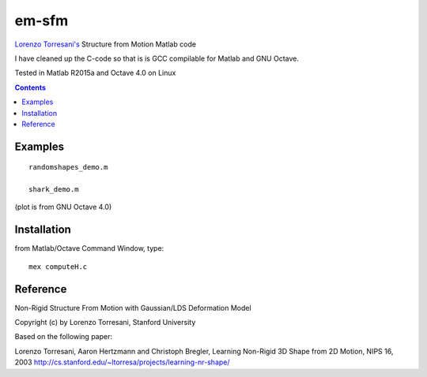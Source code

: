 ======
em-sfm
======

`Lorenzo Torresani's <http://www.cs.dartmouth.edu/~lorenzo/software.html>`_ Structure from Motion Matlab code

I have cleaned up the C-code so that is is GCC compilable for Matlab and GNU Octave.

Tested in Matlab R2015a and Octave 4.0 on Linux

.. contents::

Examples
========
::

    randomshapes_demo.m

    shark_demo.m 
    
(plot is from GNU Octave 4.0)

.. image:: data/shark.png

Installation
============
from Matlab/Octave Command Window, type::
 
  mex computeH.c

Reference
=========
Non-Rigid Structure From Motion with Gaussian/LDS Deformation Model

Copyright (c) by Lorenzo Torresani, Stanford University

Based on the following paper:

Lorenzo Torresani, Aaron Hertzmann and Christoph Bregler, 
Learning Non-Rigid 3D Shape from 2D Motion, NIPS 16, 2003
http://cs.stanford.edu/~ltorresa/projects/learning-nr-shape/
